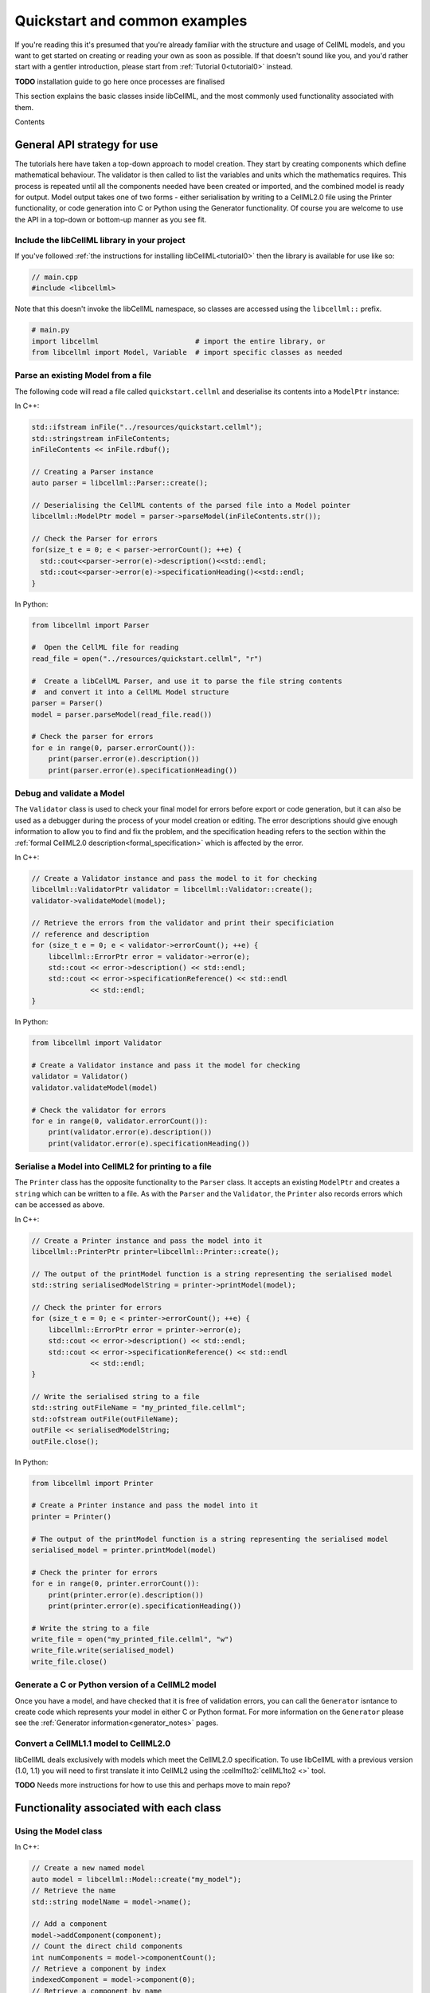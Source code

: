 .. _quickstart:

==============================
Quickstart and common examples
==============================

If you're reading this it's presumed that you're already familiar with the
structure and usage of CellML models, and you want to get started on creating
or reading your own as soon as possible.  If that doesn't sound like you, and
you'd rather start with a gentler introduction, please start from
:ref:`Tutorial 0<tutorial0>` instead.

**TODO** installation guide to go here once processes are finalised

This section explains the basic classes inside libCellML, and the most commonly
used functionality associated with them.

Contents

.. contents::
    :locals:

General API strategy for use
============================
The tutorials here have taken a top-down approach to model creation. They start
by creating components which define mathematical behaviour.  The validator is
then called to list the variables and units which the mathematics requires.
This process is repeated until all the components needed have been created
or imported, and the combined model is ready for output.  Model output takes
one of two forms - either serialisation by writing to a CellML2.0 file using
the Printer functionality, or code generation into C or Python using the
Generator functionality.
Of course you are welcome to use the API in a top-down or bottom-up manner
as you see fit.

.. _include_libcellml_library:
Include the libCellML library in your project
+++++++++++++++++++++++++++++++++++++++++++++
If you've followed :ref:`the instructions for installing libCellML<tutorial0>`
then the library is available for use like so:

.. code-block:: cpp

  // main.cpp
  #include <libcellml>

Note that this doesn't invoke the libCellML namespace, so classes are accessed
using the ``libcellml::`` prefix.

.. code-block:: python

  # main.py
  import libcellml                       # import the entire library, or
  from libcellml import Model, Variable  # import specific classes as needed

Parse an existing Model from a file
+++++++++++++++++++++++++++++++++++
The following code will read a file called ``quickstart.cellml`` and deserialise
its contents into a ``ModelPtr`` instance:

In C++:

.. code-block:: cpp

    std::ifstream inFile("../resources/quickstart.cellml");
    std::stringstream inFileContents;
    inFileContents << inFile.rdbuf();

    // Creating a Parser instance
    auto parser = libcellml::Parser::create();

    // Deserialising the CellML contents of the parsed file into a Model pointer
    libcellml::ModelPtr model = parser->parseModel(inFileContents.str());

    // Check the Parser for errors
    for(size_t e = 0; e < parser->errorCount(); ++e) {
      std::cout<<parser->error(e)->description()<<std::endl;
      std::cout<<parser->error(e)->specificationHeading()<<std::endl;
    }

In Python:

.. code-block:: python

    from libcellml import Parser

    #  Open the CellML file for reading
    read_file = open("../resources/quickstart.cellml", "r")

    #  Create a libCellML Parser, and use it to parse the file string contents
    #  and convert it into a CellML Model structure
    parser = Parser()
    model = parser.parseModel(read_file.read())

    # Check the parser for errors
    for e in range(0, parser.errorCount()):
        print(parser.error(e).description())
        print(parser.error(e).specificationHeading())


Debug and validate a Model
++++++++++++++++++++++++++
The ``Validator`` class is used to check your final model for errors before
export or code generation, but it can also be used as a debugger
during the process of your model creation or editing.  The error descriptions
should give enough information to allow you to find and fix the problem, and
the specification heading refers to the section within the
:ref:`formal CellML2.0 description<formal_specification>` which is affected
by the error.

In C++:

.. code-block:: cpp

    // Create a Validator instance and pass the model to it for checking
    libcellml::ValidatorPtr validator = libcellml::Validator::create();
    validator->validateModel(model);

    // Retrieve the errors from the validator and print their specificiation
    // reference and description
    for (size_t e = 0; e < validator->errorCount(); ++e) {
        libcellml::ErrorPtr error = validator->error(e);
        std::cout << error->description() << std::endl;
        std::cout << error->specificationReference() << std::endl
                  << std::endl;
    }

In Python:

.. code-block:: python

    from libcellml import Validator

    # Create a Validator instance and pass it the model for checking
    validator = Validator()
    validator.validateModel(model)

    # Check the validator for errors
    for e in range(0, validator.errorCount()):
        print(validator.error(e).description())
        print(validator.error(e).specificationHeading())

Serialise a Model into CellML2 for printing to a file
+++++++++++++++++++++++++++++++++++++++++++++++++++++
The ``Printer`` class has the opposite functionality to the ``Parser`` class.
It accepts an existing ``ModelPtr`` and creates a ``string`` which can be
written to a file.  As with the ``Parser`` and the ``Validator``, the
``Printer`` also records errors which can be accessed as above.

In C++:

.. code-block:: cpp

    // Create a Printer instance and pass the model into it
    libcellml::PrinterPtr printer=libcellml::Printer::create();

    // The output of the printModel function is a string representing the serialised model
    std::string serialisedModelString = printer->printModel(model);

    // Check the printer for errors
    for (size_t e = 0; e < printer->errorCount(); ++e) {
        libcellml::ErrorPtr error = printer->error(e);
        std::cout << error->description() << std::endl;
        std::cout << error->specificationReference() << std::endl
                  << std::endl;
    }

    // Write the serialised string to a file
    std::string outFileName = "my_printed_file.cellml";
    std::ofstream outFile(outFileName);
    outFile << serialisedModelString;
    outFile.close();

In Python:

.. code-block:: python

    from libcellml import Printer

    # Create a Printer instance and pass the model into it
    printer = Printer()

    # The output of the printModel function is a string representing the serialised model
    serialised_model = printer.printModel(model)

    # Check the printer for errors
    for e in range(0, printer.errorCount()):
        print(printer.error(e).description())
        print(printer.error(e).specificationHeading())

    # Write the string to a file
    write_file = open("my_printed_file.cellml", "w")
    write_file.write(serialised_model)
    write_file.close()

Generate a C or Python version of a CellML2 model
+++++++++++++++++++++++++++++++++++++++++++++++++
Once you have a model, and have checked that it is free of validation errors,
you can call the ``Generator`` isntance to create code which represents your
model in either C or Python format.  For more information on the
``Generator`` please see the :ref:`Generator information<generator_notes>`
pages.

Convert a CellML1.1 model to CellML2.0
++++++++++++++++++++++++++++++++++++++
libCellML deals exclusively with models which meet the CellML2.0 specification.
To use libCellML with a previous version (1.0, 1.1) you will need to first
translate it into CellML2 using the :cellml1to2:`cellML1to2 <>` tool.

**TODO** Needs more instructions for how to use this and perhaps move to main repo?


Functionality associated with each class
========================================

Using the Model class
+++++++++++++++++++++
In C++:

.. code-block:: cpp

    // Create a new named model
    auto model = libcellml::Model::create("my_model");
    // Retrieve the name
    std::string modelName = model->name();

    // Add a component
    model->addComponent(component);
    // Count the direct child components
    int numComponents = model->componentCount();
    // Retrieve a component by index
    indexedComponent = model->component(0);
    // Retrieve a component by name
    namedComponent = model->component("my_component");

    // Add units
    model->addUnits(units);
    // Retrieve the number of units
    int numUnits = model->unitsCount();
    // Retrieve units by index
    indexedUnits = model->units(0);
    // Retrieve units by name
    namedUnits = model->units("my_units");


.. code-block:: python

    # Create a new model
    auto model = Model.create()
    # Set the name
    model.setName("my_model")
    # Retrieve the name
    modelName = model.name()

    # Add a component
    model.addComponent(component)
    # Count the direct child components
    numComponents = model.componentCount()
    # Retrieve a component by index
    indexedComponent = model.component(0)
    # Retrieve a component by name
    namedComponent = model.component("my_component")

    # Add units
    model.addUnits(units)
    # Retrieve the number of units
    numUnits = model.unitsCount()
    # Retrieve units by index
    indexedUnits = model.units(0)
    # Retrieve units by name
    namedUnits = model.units("my_units")


Using the Component class
+++++++++++++++++++++++++
Components are the building blocks of the CellML modelling process.  They
are a modular representation of anything which is to be simulated, including
the governing equations and their variables, and the relationship of this
component to any of the others in the model.

Because components are named items, their basic use follows the same format
as for other types of named items.

In C++

.. code-block:: cpp

    // Add a component to a model
    model->addComponent(component);
    // Add a child component to its parent
    parentComponent->addComponent(encapsulatedChildComponent);
    // Remove a child component: The childComponent now has a null parent() pointer
    parentComponent->removeComponent(childComponent);
    // Remove all child components
    parentComponent->removeAllComponents();

    // Count the child components
    int numberOfChildComponents = parentComponent->componentCount();
    // Access a child component by index (this returns a pointer to the second child)
    childComponent = parentComponent->component(1);
    // Access a child component by name
    childComponent = parentComponent->component("my_child");



**TODO** Not sure if this is the best strategy for documentation??


Create and naming items: Model, Component, Variable, Units
++++++++++++++++++++++++++++++++++++++++++++++++++++++++++
The same idiom applies to all named items: these being ``Model``,
``Component``, ``Variable``, and `Units` items.  For convenience, some
constructors are overloaded with attributes which they'll need anyway.

In C++:

.. code-block:: cpp

    // Create items using the overloaded constructor to specify a name
    auto m1 = libcellml::Model::create("my_model");
    auto c1 = libcellml::Component::create("my_component");
    auto v1 = libcellml::Variable::create("my_variable");
    auto u1 = libcellml::Units::create("my_units");

    // Create un-named items and use the setName() function to name them
    auto m2 = libcellml::Model::create();
    m2->setName("my_model");

    auto c1 = libcellml::Component::create();
    c1->setName("my_component");

    auto v1 = libcellml::Variable::create();
    v1->setName("my_variable");

    auto u1 = libcellml::Units::create();
    u1->setName("my_units");


Retrieving named items: Model, Component, Variable, Units
+++++++++++++++++++++++++++++++++++++++++++++++++++++++++
